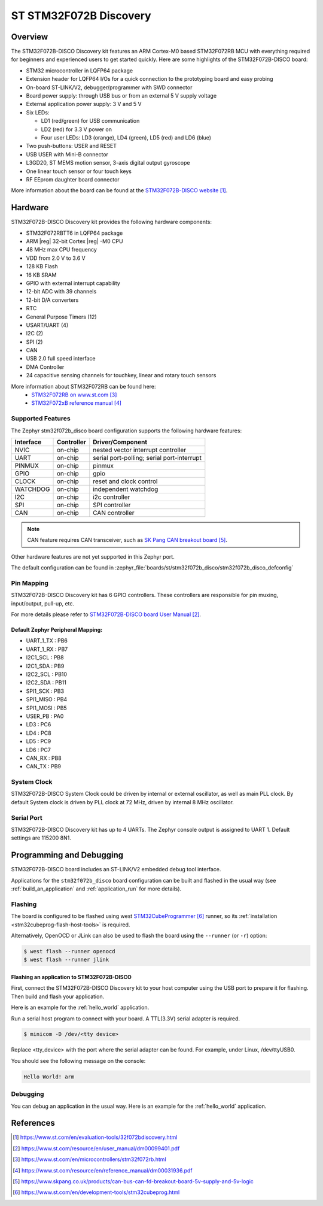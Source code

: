 .. _stm32f072b_disco_board:

ST STM32F072B Discovery
#######################

Overview
********

The STM32F072B-DISCO Discovery kit features an ARM Cortex-M0 based STM32F072RB
MCU with everything required for beginners and experienced users to get
started quickly. Here are some highlights of the STM32F072B-DISCO board:

- STM32 microcontroller in LQFP64 package
- Extension header for LQFP64 I/Os for a quick connection to the prototyping
  board and easy probing
- On-board ST-LINK/V2, debugger/programmer with SWD connector
- Board power supply: through USB bus or from an external 5 V supply voltage
- External application power supply: 3 V and 5 V

- Six LEDs:

  - LD1 (red/green) for USB communication
  - LD2 (red) for 3.3 V power on
  - Four user LEDs: LD3 (orange), LD4 (green), LD5 (red) and LD6 (blue)

- Two push-buttons: USER and RESET
- USB USER with Mini-B connector
- L3GD20, ST MEMS motion sensor, 3-axis digital output gyroscope
- One linear touch sensor or four touch keys
- RF EEprom daughter board connector

.. image:: img/stm32f072b_disco.jpg
     :align: center
     :alt: STM32F072B-DISCO

More information about the board can be found at the
`STM32F072B-DISCO website`_.

Hardware
********

STM32F072B-DISCO Discovery kit provides the following hardware components:

- STM32F072RBTT6 in LQFP64 package
- ARM |reg| 32-bit Cortex |reg| -M0 CPU
- 48 MHz max CPU frequency
- VDD from 2.0 V to 3.6 V
- 128 KB Flash
- 16 KB SRAM
- GPIO with external interrupt capability
- 12-bit ADC with 39 channels
- 12-bit D/A converters
- RTC
- General Purpose Timers (12)
- USART/UART (4)
- I2C (2)
- SPI (2)
- CAN
- USB 2.0 full speed interface
- DMA Controller
- 24 capacitive sensing channels for touchkey, linear and rotary touch sensors

More information about STM32F072RB can be found here:
       - `STM32F072RB on www.st.com`_
       - `STM32F072xB reference manual`_

Supported Features
==================

The Zephyr stm32f072b_disco board configuration supports the following hardware
features:

+-----------+------------+-------------------------------------+
| Interface | Controller | Driver/Component                    |
+===========+============+=====================================+
| NVIC      | on-chip    | nested vector interrupt controller  |
+-----------+------------+-------------------------------------+
| UART      | on-chip    | serial port-polling;                |
|           |            | serial port-interrupt               |
+-----------+------------+-------------------------------------+
| PINMUX    | on-chip    | pinmux                              |
+-----------+------------+-------------------------------------+
| GPIO      | on-chip    | gpio                                |
+-----------+------------+-------------------------------------+
| CLOCK     | on-chip    | reset and clock control             |
+-----------+------------+-------------------------------------+
| WATCHDOG  | on-chip    | independent watchdog                |
+-----------+------------+-------------------------------------+
| I2C       | on-chip    | i2c controller                      |
+-----------+------------+-------------------------------------+
| SPI       | on-chip    | SPI controller                      |
+-----------+------------+-------------------------------------+
| CAN       | on-chip    | CAN controller                      |
+-----------+------------+-------------------------------------+

.. note:: CAN feature requires CAN transceiver, such as `SK Pang CAN breakout board`_.

Other hardware features are not yet supported in this Zephyr port.

The default configuration can be found in
:zephyr_file:`boards/st/stm32f072b_disco/stm32f072b_disco_defconfig`


Pin Mapping
===========

STM32F072B-DISCO Discovery kit has 6 GPIO controllers. These controllers are
responsible for pin muxing, input/output, pull-up, etc.

For more details please refer to `STM32F072B-DISCO board User Manual`_.

Default Zephyr Peripheral Mapping:
----------------------------------
- UART_1_TX : PB6
- UART_1_RX : PB7
- I2C1_SCL : PB8
- I2C1_SDA : PB9
- I2C2_SCL : PB10
- I2C2_SDA : PB11
- SPI1_SCK : PB3
- SPI1_MISO : PB4
- SPI1_MOSI : PB5
- USER_PB : PA0
- LD3 : PC6
- LD4 : PC8
- LD5 : PC9
- LD6 : PC7
- CAN_RX : PB8
- CAN_TX : PB9

System Clock
============

STM32F072B-DISCO System Clock could be driven by internal or external
oscillator, as well as main PLL clock. By default System clock is driven
by PLL clock at 72 MHz, driven by internal 8 MHz oscillator.

Serial Port
===========

STM32F072B-DISCO Discovery kit has up to 4 UARTs. The Zephyr console output
is assigned to UART 1. Default settings are 115200 8N1.

Programming and Debugging
*************************

STM32F072B-DISCO board includes an ST-LINK/V2 embedded debug tool interface.

Applications for the ``stm32f072b_disco`` board configuration can be built and
flashed in the usual way (see :ref:`build_an_application` and
:ref:`application_run` for more details).

Flashing
========

The board is configured to be flashed using west `STM32CubeProgrammer`_ runner,
so its :ref:`installation <stm32cubeprog-flash-host-tools>` is required.

Alternatively, OpenOCD or JLink can also be used to flash the board using
the ``--runner`` (or ``-r``) option:

.. code-block:: console

   $ west flash --runner openocd
   $ west flash --runner jlink

Flashing an application to STM32F072B-DISCO
-------------------------------------------

First, connect the STM32F072B-DISCO Discovery kit to your host computer using
the USB port to prepare it for flashing. Then build and flash your application.

Here is an example for the :ref:`hello_world` application.

.. zephyr-app-commands::
   :zephyr-app: samples/hello_world
   :board: stm32f072b_disco
   :goals: build flash

Run a serial host program to connect with your board. A TTL(3.3V) serial
adapter is required.

.. code-block:: console

   $ minicom -D /dev/<tty device>

Replace <tty_device> with the port where the serial adapter can be found.
For example, under Linux, /dev/ttyUSB0.

You should see the following message on the console:

.. code-block:: console

   Hello World! arm


Debugging
=========

You can debug an application in the usual way.  Here is an example for the
:ref:`hello_world` application.

.. zephyr-app-commands::
   :zephyr-app: samples/hello_world
   :board: stm32f072b_disco
   :goals: debug

References
**********

.. target-notes::

.. _STM32F072B-DISCO website:
   https://www.st.com/en/evaluation-tools/32f072bdiscovery.html


.. _STM32F072B-DISCO board User Manual:
   https://www.st.com/resource/en/user_manual/dm00099401.pdf

.. _STM32F072RB on www.st.com:
   https://www.st.com/en/microcontrollers/stm32f072rb.html

.. _STM32F072xB reference manual:
   https://www.st.com/resource/en/reference_manual/dm00031936.pdf

.. _SK Pang CAN breakout board:
   https://www.skpang.co.uk/products/can-bus-can-fd-breakout-board-5v-supply-and-5v-logic

.. _STM32CubeProgrammer:
   https://www.st.com/en/development-tools/stm32cubeprog.html
